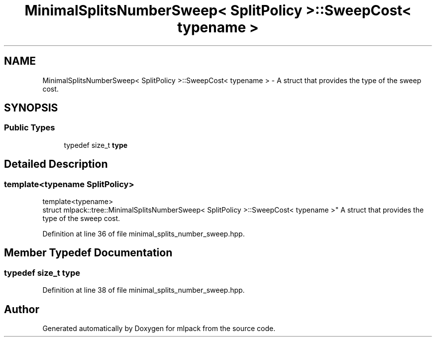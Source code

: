 .TH "MinimalSplitsNumberSweep< SplitPolicy >::SweepCost< typename >" 3 "Sun Aug 22 2021" "Version 3.4.2" "mlpack" \" -*- nroff -*-
.ad l
.nh
.SH NAME
MinimalSplitsNumberSweep< SplitPolicy >::SweepCost< typename > \- A struct that provides the type of the sweep cost\&.  

.SH SYNOPSIS
.br
.PP
.SS "Public Types"

.in +1c
.ti -1c
.RI "typedef size_t \fBtype\fP"
.br
.in -1c
.SH "Detailed Description"
.PP 

.SS "template<typename SplitPolicy>
.br
template<typename>
.br
struct mlpack::tree::MinimalSplitsNumberSweep< SplitPolicy >::SweepCost< typename >"
A struct that provides the type of the sweep cost\&. 
.PP
Definition at line 36 of file minimal_splits_number_sweep\&.hpp\&.
.SH "Member Typedef Documentation"
.PP 
.SS "typedef size_t \fBtype\fP"

.PP
Definition at line 38 of file minimal_splits_number_sweep\&.hpp\&.

.SH "Author"
.PP 
Generated automatically by Doxygen for mlpack from the source code\&.
